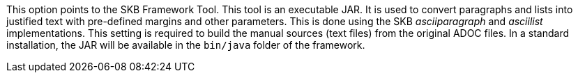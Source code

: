 This option points to the SKB Framework Tool.
This tool is an executable JAR.
It is used to convert paragraphs and lists into justified text with pre-defined margins and other parameters.
This is done using the SKB _asciiparagraph_ and _asciilist_ implementations.
This setting is required to build the manual sources (text files) from the original ADOC files.
In a standard installation, the JAR will be available in the `bin/java` folder of the framework.